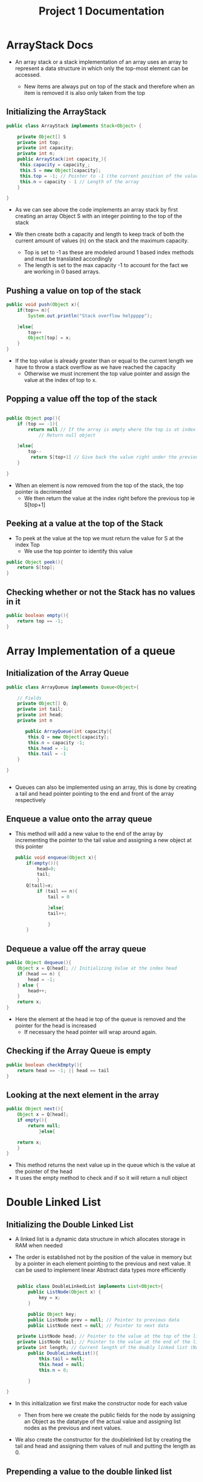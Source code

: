 #+title: Project 1 Documentation

* ArrayStack Docs


- An array stack or a stack implementation of an array uses an array to represent a data structure in which
  only the top-most element can be accessed.

  - New items are always put on top of the stack and therefore when an item is removed it is also only taken from the top

** Initializing the ArrayStack

#+BEGIN_SRC java
  public class ArrayStack implements Stack<Object> {

      private Object[] S
      private int top;
      private int capacity;
      private int n;
      public ArrayStack(int capacity_){
       this.capacity = capacity_;
       this.S = new Object[capacity];
       this.top = -1; // Pointer to -1 (the current position of the value)
       this.n = capacity - 1 // Length of the array 
      }

  }

#+END_SRC

- As we can see above the code implements an array stack by first
  creating an array Object S with an integer pointing to the top of the stack

- We then create both a capacity and length to keep track of both the current amount of values (n) on the stack and the maximum capacity.

  - Top is set to -1 as these are modeled around 1 based index methods and must be translated accordingly
  - The length is set to the max capacity -1 to account for the fact we are working in 0 based arrays.

** Pushing a value on top of the stack


#+BEGIN_SRC java
      public void push(Object x){
          if(top>= n){
              System.out.println("Stack overflow helppppp");

          }else{
              top++
              Object[top] = x;
          }
      }

#+END_SRC

- If the top value is already greater than or equal to the current length we have to throw a stack overflow as we have reached the capacity
  - Otherwise we must increment the top value pointer and assign the value at the index of top to x.

** Popping a value off the top of the stack

#+BEGIN_SRC java

  public Object pop(){
      if (top == -1){
          return null // If the array is empty where the top is at index -1
              // Return null object

      }else{
          top--
           return S[top+1] // Give back the value right under the previous top
      }

  }
#+END_SRC
- When an element is now removed from the top of the stack, the top pointer is decrimented
  - We then return the value at the index right before the previous top ie S[top+1]

** Peeking at a value at the top of the Stack

- To peek at the value at the top we must return the value for S at the index Top
  - We use the top pointer to identify this value

#+BEGIN_SRC java
  public Object peek(){
      return S[top];
  }
#+END_SRC


** Checking whether or not the Stack has no values in it

#+BEGIN_SRC java
  public boolean empty(){
      return top == -1;
  }
#+END_SRC

* Array Implementation of a queue

** Initialization of the Array Queue

#+BEGIN_SRC java
  public class ArrayQueue implements Queue<Object>{

      // Fields
      private Object[] Q;
      private int tail;
      private int head;
      private int n

         public ArrayQueue(int capacity){
          this.Q = new Object[capacity];
          this.n = capacity -1;
          this.head = -1;
          this.tail = -1
      }

  }


#+END_SRC

- Queues can also be implemented using an array, this is done by creating a tail and head pointer pointing to the end and front of the array respectively

** Enqueue a value onto the array queue

- This method will add a new value to the end of the array by incrementing the pointer to the tail value and assigning a new object at this pointer

  #+BEGIN_SRC java
    public void enqueue(Object x){
        if(empty()){
            head=0;
            tail;
            }
        Q[tail]=x;
            if (tail == n){
                tail = 0

                }else{
                tail++;

                }
        }
  #+END_SRC 

  
** Dequeue a value off the array queue 
  #+BEGIN_SRC java
    public Object dequeue(){
        Object x = Q[head]; // Initializing Value at the index head
        if (head == n) {
            head = -1;
        } else {
            head++;
        }
        return x;
    }

  #+END_SRC

- Here the element at the head ie top of the queue is removed and the pointer for the head is increased
  - If necessary the head pointer will wrap around again.

** Checking if the Array Queue is empty

  #+BEGIN_SRC java
    public boolean checkEmpty(){
        return head == -1; || head == tail
    }

  #+END_SRC

** Looking at the next element in the array


  #+BEGIN_SRC java
                        public Object next(){
                            Object x = Q[head];
                            if empty(){
                                return null;
                                    }else{

                            return x;
                            }
                        }
  #+END_SRC

  - This method returns the next value up in the queue which is the value at the pointer of the head
  - It uses the empty method to check and if so it will return a null object


* Double Linked List


** Initializing the Double Linked List
- A linked list is a dynamic data structure in which allocates storage in RAM when needed

- The order is established not by the position of the value in memory but by
  a pointer in each element pointing to the previous and next value. It can
  be used to implement linear Abstract data types more efficiently

#+BEGIN_SRC java

      public class DoubleLinkedList implements List<Object>{
          public ListNode(Object x) {
              key = x;
          }

          public Object key;
          public ListNode prev = null; // Pointer to previous data
          public ListNode next = null; // Pointer to next data

      private ListNode head; // Pointer to the value at the top of the linked list
      private ListNode tail; // Pointer to the value at the end of the linked list (At value length)
      private int length; // Current length of the doubly linked list (Not max capacity)
          public DoubleLinkedList(){
              this.tail = null;
              this.head = null;
              this.n = 0;

          }

  }

#+END_SRC
- In this initialization we first make the constructor node for each value

  - Then from here we create the public fields for the node by assigning an Object as the datatype of the actual value and assigning list nodes as the previous and next values.

- We also create the constructor for the doublelinked list by creating the tail and head and assigning them values of null and putting the length as 0.

** Prepending a value to the double linked list

- Prepending or inserting a new value at the beginning of the list involves creating a List node pointer to the object x.
  - From here we check if the list is empty and if so the new pointer being passed in becomes the tail.
  - Otherwise the previous pointer before the head is assigned as the pointer being passed in.
  - The .next value for this new pointer is now the head and the head is then assigned to the newNode
#+BEGIN_SRC java
  public void prepend(Object x){
      ListNode newNode = new ListNode(x);
      if (empty()) {
            tail = newNode; // If the entire doublylinked list is empty then it can simply be assigned as the tail
        } else {
            head.prev = newNode; // Otherwise it becomes the previous pointer of the current head
        }

        newNode.next = head; // The new nodes next pointer is the current head
        head = newNode; // Now this node becomes the head
        length++; // the length is now increased by 1
  }
#+END_SRC

** Appending a value to the double linked List

- Appending is the opposite of prepending in which we are simpply adding a value to the end of the double linked list
  - However this involves previous rather than next and the tail pointer
    - We must create the listnode pointer for the object x and check if its empty
      - If it is empty the head becomes this pointer (head or tail it doesn't matter tooooo much)
#+BEGIN_SRC java
public void append(Object x) {
        // TASK 1.E
        ListNode newestNode = new ListNode(x); // Creating a new node of the value x
        if (empty()) { // If the linked list is already empty then just let it be the head
            head = newestNode;
        } else { // Otherwise the next node after the current tail is x
            newestNode.prev = tail; // Now the previous node of newestNode is tail
            newestNode.next = null;
            tail.next = newestNode;
        }
        tail = newestNode; // Finally the tail becomes the newNode and the length increases
        length++;
    }
#+END_SRC


** Deleting the first and last values:

- The primary logic for both deleting the first and last values in a doublelinked involves checking if it is empty and if so nothing is performed
  - Otherwise if the tail is the same as the head (ie theres only one value) we set both pointers as null.
- If it is greater than one value, the current value at the head (head.next.prev) becomes null and the head becomes head.next ie the second value in the list
  - The inverse is performed in delete last where we do the same checks but tail.prev.next becomes null and the tail.prev becomes the new tail
*** First

#+BEGIN_SRC java
  public void deleteFirst() {
        // TASK 1.D
        if (empty()) { // If it is empty
        } else if (tail == head) { // If theres only one value in the list (head is the same as tail)
            head = null;
            tail = null;
        } else {
            head.next.prev = null; // The next and previous value of the first value is the first value
            head = head.next;
        }
    }

#+END_SRC
*** Last
#+BEGIN_SRC java
    public void deleteLast() {
        // TASK 1.G
        if (empty()) { // If it is empty
        } else if (tail == head) { // If theres only one value in the list (head is the same as tail)
            head = null;
            tail = null;
        } else {
            tail.prev.next = null; // The next and previous value of the first value is the first value
            tail = tail.prev;
        }
    }
#+END_SRC

** Returning the first and last values
